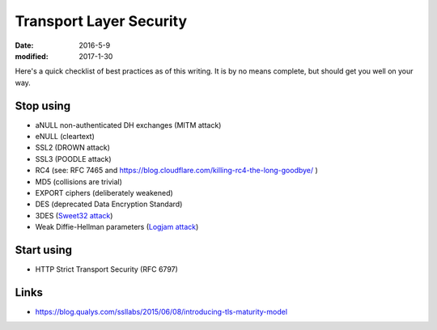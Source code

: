 Transport Layer Security
========================
:date: 2016-5-9
:modified: 2017-1-30

Here's a quick checklist of best practices as of this writing. It is by no
means complete, but should get you well on your way.

Stop using
----------

- aNULL non-authenticated DH exchanges (MITM attack)
- eNULL (cleartext)
- SSL2 (DROWN attack)
- SSL3 (POODLE attack)
- RC4 (see: RFC 7465 and https://blog.cloudflare.com/killing-rc4-the-long-goodbye/ )
- MD5 (collisions are trivial)
- EXPORT ciphers (deliberately weakened)
- DES (deprecated Data Encryption Standard)
- 3DES (`Sweet32 attack <https://sweet32.info/>`_)
- Weak Diffie-Hellman parameters (`Logjam attack <https://weakdh.org>`_)

Start using
-----------

- HTTP Strict Transport Security (RFC 6797)

Links
-----

- https://blog.qualys.com/ssllabs/2015/06/08/introducing-tls-maturity-model
